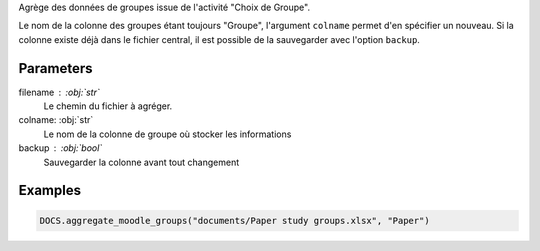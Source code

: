 Agrège des données de groupes issue de l'activité "Choix de Groupe".

Le nom de la colonne des groupes étant toujours "Groupe", l'argument
``colname`` permet d'en spécifier un nouveau. Si la colonne existe déjà dans
le fichier central, il est possible de la sauvegarder avec l'option
``backup``.

Parameters
----------

filename : :obj:`str`
    Le chemin du fichier à agréger.

colname: :obj:`str`
    Le nom de la colonne de groupe où stocker les informations

backup : :obj:`bool`
    Sauvegarder la colonne avant tout changement


Examples
--------

.. code:: python

   DOCS.aggregate_moodle_groups("documents/Paper study groups.xlsx", "Paper")

